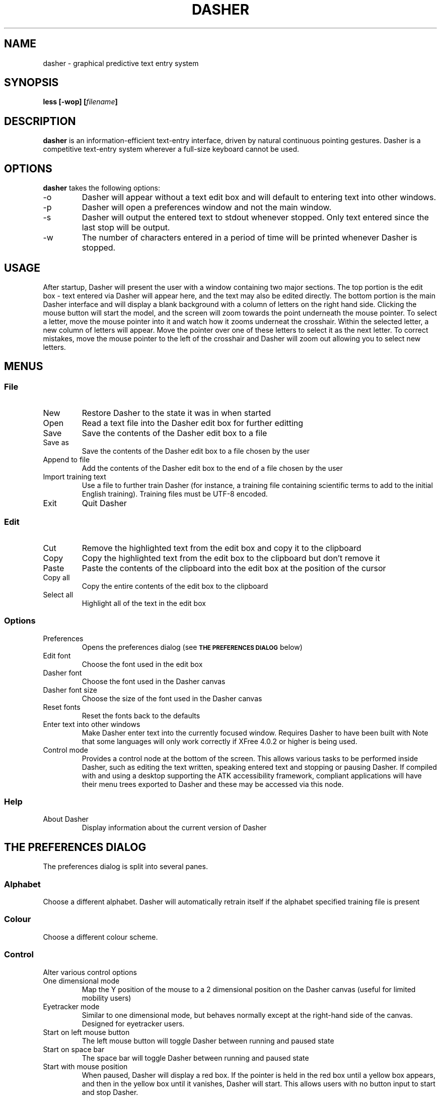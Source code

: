 .TH DASHER "1" "January 2004" "dasher 3.2.2" "User Commands"
.SH NAME 
dasher \- graphical predictive text entry system

.SH SYNOPSIS
.B "less [-wop] [\fIfilename\fP]"

.SH DESCRIPTION
.B dasher
is an information-efficient text-entry interface, driven by
natural continuous pointing gestures. Dasher is a competitive 
text-entry system wherever a full-size keyboard cannot be used.

.SH OPTIONS
.B dasher 
takes the following options:
.IP "-o"
Dasher will appear without a text edit box and will default to entering
text into other windows.
.IP "-p"
Dasher will open a preferences window and not the main window.
.IP "-s"
Dasher will output the entered text to stdout whenever stopped. Only text
entered since the last stop will be output.
.IP "-w"
The number of characters entered in a period of time will be printed
whenever Dasher is stopped.

.SH USAGE
After startup, Dasher will present the user with a window containing two major
sections. The top portion is the edit box - text entered via Dasher will appear
here, and the text may also be edited directly. The bottom portion is the main
Dasher interface and will display a blank background with a column of letters
on the right hand side. Clicking the mouse button will start the model, and the
screen will zoom towards the point underneath the mouse pointer. To select a 
letter, move the mouse pointer into it and watch how it zooms underneat the
crosshair. Within the selected letter, a new column of letters will appear.
Move the pointer over one of these letters to select it as the next letter. To
correct mistakes, move the mouse pointer to the left of the crosshair and 
Dasher will zoom out allowing you to select new letters.

.SH MENUS

.SS File

.IP New
Restore Dasher to the state it was in when started

.IP Open
Read a text file into the Dasher edit box for further editting

.IP Save
Save the contents of the Dasher edit box to a file

.IP "Save as"
Save the contents of the Dasher edit box to a file chosen by the user

.IP "Append to file"
Add the contents of the Dasher edit box to the end of a file chosen by the user

.IP "Import training text"
Use a file to further train Dasher (for instance, a training file containing
scientific terms to add to the initial English training). Training files must
be UTF-8 encoded.

.IP Exit
Quit Dasher

.SS Edit

.IP Cut
Remove the highlighted text from the edit box and copy it to the clipboard

.IP Copy
Copy the highlighted text from the edit box to the clipboard but don't remove 
it

.IP Paste
Paste the contents of the clipboard into the edit box at the position of the
cursor

.IP "Copy all"
Copy the entire contents of the edit box to the clipboard

.IP "Select all"
Highlight all of the text in the edit box

.SS Options

.IP "Preferences"
Opens the preferences dialog (see
.SM
.B "THE PREFERENCES DIALOG"
below)

.IP "Edit font"
Choose the font used in the edit box

.IP "Dasher font"
Choose the font used in the Dasher canvas

.IP "Dasher font size"
Choose the size of the font used in the Dasher canvas

.IP "Reset fonts"
Reset the fonts back to the defaults

.IP "Enter text into other windows"
Make Dasher enter text into the currently focused window. Requires Dasher to 
have been built with 
.B--with-a11y. 
Note that some languages will only work correctly if XFree 4.0.2 or higher is 
being used.

.IP "Control mode"
Provides a control node at the bottom of the screen. This allows various tasks
to be performed inside Dasher, such as editing the text written, speaking 
entered text and stopping or pausing Dasher. If compiled with 
.B--with-a11y 
and using a desktop supporting the ATK accessibility framework, compliant 
applications will have their menu trees exported to Dasher and these may be
accessed via this node.

.SS Help

.IP "About Dasher"
Display information about the current version of Dasher

.SH THE PREFERENCES DIALOG

The preferences dialog is split into several panes.

.SS Alphabet
Choose a different alphabet. Dasher will automatically retrain itself if the
alphabet specified training file is present

.SS Colour
Choose a different colour scheme.

.SS Control

Alter various control options

.IP "One dimensional mode"
Map the Y position of the mouse to a 2 dimensional position on the Dasher
canvas (useful for limited mobility users)

.IP "Eyetracker mode"
Similar to one dimensional mode, but behaves normally except at the right-hand
side of the canvas. Designed for eyetracker users.

.IP "Start on left mouse button"
The left mouse button will toggle Dasher between running and paused state

.IP "Start on space bar"
The space bar will toggle Dasher between running and paused state

.IP "Start with mouse position"
When paused, Dasher will display a red box. If the pointer is held in the red
box until a yellow box appears, and then in the yellow box until it vanishes,
Dasher will start. This allows users with no button input to start and stop 
Dasher.

.IP "Copy all on stop"
Toggle whether the current text is automatically copied to the clipboard when
Dasher is stopped

.IP "Speak on stop"
Toggle whether the newly entered text should be spoken when Dasher is stopped.
Requires
.B --with-speech
to have been used during Dasher configuration and building.

.IP "Pause outside window"
Toggle whether Dasher pauses if the mouse cursor is moved outside the Dasher
window

.SS View

.IP Orientation
Change the relative position of the letters to the crosshairs.
.B Alphabet Default
will allow alphabets to set this automatically.

.IP "Show toolbar"
Toggle whether or not the row of buttons at the top of the window is displayed

.IP "Show speed slider"
Toggle whether or not the speed slider at the bottom of the window is displayed

.IP "Show mouse position"
Toggle whether Dasher should draw a box showing the logical position of the
mouse cursor

.IP "Draw line between crosshairs and mouse"
Toggle whether Dasher should draw a line between the crosshairs and the logical
mouse position

.IP "Draw box outlines"
Toggle whether Dasher should draw a box outline around every box it draws

.IP "Change colour scheme automatically"
Alphabets may provide a preferred colour scheme. If this option is enabled,
Dasher will automatically change to it.

.SS Advanced

.IP "Smoothing"
The greater the smoothing value, the greater the uniformity of the box sizes.
This will reduce the predictive capabilities of Dasher, and so may reduce
writing speed.

.IP "Timestamp new files"
Include the time at which a file is saved in the filename

.IP "Distance from centreline for start on mouse position"
Controls the distance from the centre of the Dasher screen that the mouse
position start boxes will appear.

.IP "Number of pixels that should cover the entire y range"
Controls how many pixels of input should correspond to complete coverage of
the Dasher canvas. Only used in one dimensional mode.

.SH CONVERTING TRAINING FILES TO UTF-8

Dasher requires that training files be in the UTF-8 format, whereas most text
files are likely to be in ISO-8859 format. This doesn't matter for plain text,
but accented characters are encoded differently. In order to convert them, use
the 
.BR iconv (1)
program. For instance, if your training file is in ISO-8859-1 format (Western
European), run

.B iconv -f ISO-8859-1 -t UTF-8 trainingfile >newtrainingfile

.SH FILES

.I /usr/share/dasher/
.RS
System-wide configuration files
.RE
.I ~/.dasher
.RS
User configuration files
.RE

.B dasher
will utilise data from both of these directories. Training texts from both will
be used, allowing users to add their own training data to the system wide data

.I alphabet*.xml
.RS
The files defining the alphabets available to Dasher
.RE
.I colour*.xml
.RS
The files defining the colour schemes available to Dasher
.RE
.I train*txt
.RS
Files containing the training data used by Dasher. These are UTF-8 encoded 
text and should contain a representative sample of the relevant language.

.SH AUTHOR

The Dasher Project <dasher@mrao.phy.cam.ac.uk> - 
http://www.inference.phy.cam.ac.uk/dasher/
